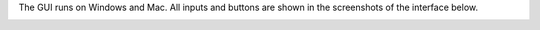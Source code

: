 The GUI runs on Windows and Mac. All inputs and buttons are shown in the screenshots of the interface below. 


.. image:: Doc/GUI_Example.png

